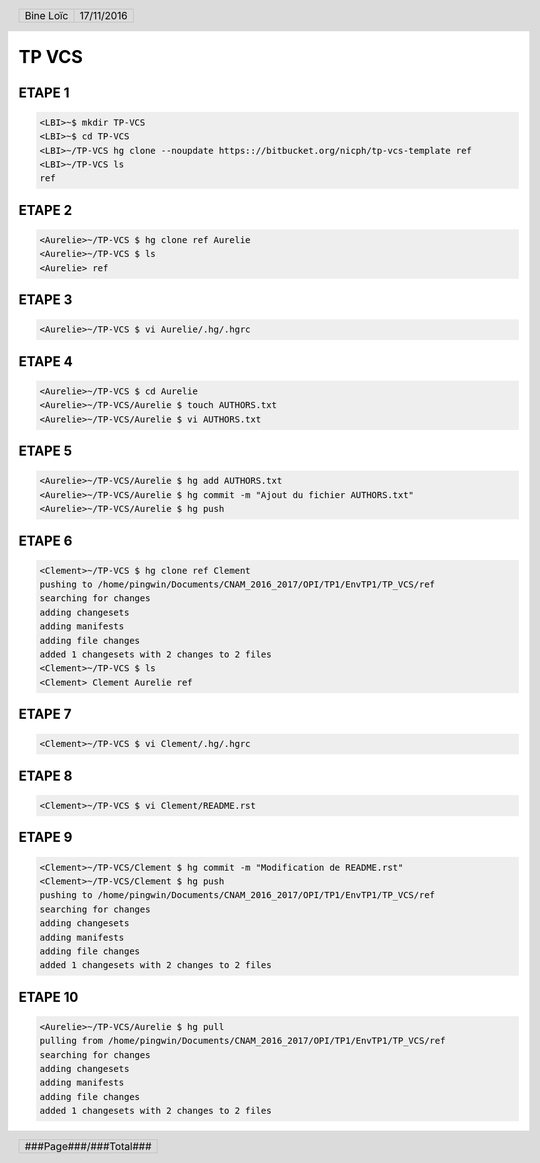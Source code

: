 .. vim: set spelllang=fr ts=4 sw=4 expandtab:

.. role:: right
   :class: right

.. header::

    .. list-table::
      :class: headertable

      * - Bine Loïc
        - .. class:: right

          17/11/2016

.. footer::

    .. class:: footertable

    +------------------------+
    | .. class:: center      |
    |                        |
    | ###Page###/###Total### |
    +------------------------+


======
TP VCS
======


ETAPE 1
---------

.. code-block:: sh

    <LBI>~$ mkdir TP-VCS
    <LBI>~$ cd TP-VCS
    <LBI>~/TP-VCS hg clone --noupdate https:://bitbucket.org/nicph/tp-vcs-template ref
    <LBI>~/TP-VCS ls
    ref

ETAPE 2
---------

.. code-block:: sh

    <Aurelie>~/TP-VCS $ hg clone ref Aurelie
    <Aurelie>~/TP-VCS $ ls
    <Aurelie> ref

ETAPE 3
---------

.. code-block:: sh

    <Aurelie>~/TP-VCS $ vi Aurelie/.hg/.hgrc

ETAPE 4
---------

.. code-block:: sh

    <Aurelie>~/TP-VCS $ cd Aurelie
    <Aurelie>~/TP-VCS/Aurelie $ touch AUTHORS.txt
    <Aurelie>~/TP-VCS/Aurelie $ vi AUTHORS.txt

ETAPE 5
---------

.. code-block:: sh

    <Aurelie>~/TP-VCS/Aurelie $ hg add AUTHORS.txt
    <Aurelie>~/TP-VCS/Aurelie $ hg commit -m "Ajout du fichier AUTHORS.txt"
    <Aurelie>~/TP-VCS/Aurelie $ hg push

ETAPE 6
---------

.. code-block:: sh

    <Clement>~/TP-VCS $ hg clone ref Clement
    pushing to /home/pingwin/Documents/CNAM_2016_2017/OPI/TP1/EnvTP1/TP_VCS/ref
    searching for changes
    adding changesets
    adding manifests
    adding file changes
    added 1 changesets with 2 changes to 2 files
    <Clement>~/TP-VCS $ ls
    <Clement> Clement Aurelie ref

ETAPE 7
---------

.. code-block:: sh

    <Clement>~/TP-VCS $ vi Clement/.hg/.hgrc

ETAPE 8
---------

.. code-block:: sh

    <Clement>~/TP-VCS $ vi Clement/README.rst


ETAPE 9
---------

.. code-block:: sh

    <Clement>~/TP-VCS/Clement $ hg commit -m "Modification de README.rst"
    <Clement>~/TP-VCS/Clement $ hg push
    pushing to /home/pingwin/Documents/CNAM_2016_2017/OPI/TP1/EnvTP1/TP_VCS/ref
    searching for changes
    adding changesets
    adding manifests
    adding file changes
    added 1 changesets with 2 changes to 2 files

ETAPE 10
---------

.. code-block:: sh

    <Aurelie>~/TP-VCS/Aurelie $ hg pull
    pulling from /home/pingwin/Documents/CNAM_2016_2017/OPI/TP1/EnvTP1/TP_VCS/ref
    searching for changes
    adding changesets
    adding manifests
    adding file changes
    added 1 changesets with 2 changes to 2 files
